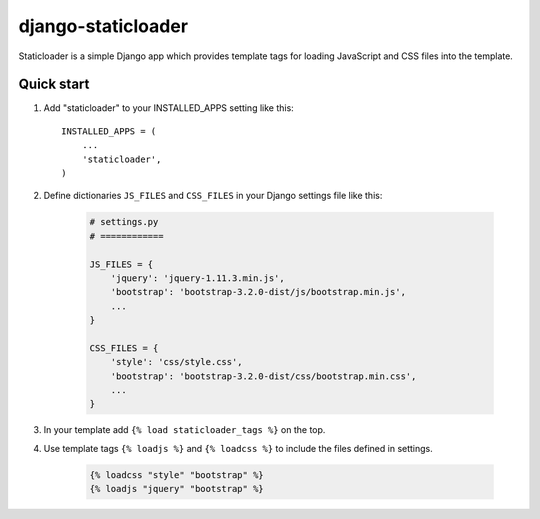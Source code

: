 ===================
django-staticloader
===================

Staticloader is a simple Django app which provides template tags for loading JavaScript and CSS files into the template.

Quick start
-----------

1. Add "staticloader" to your INSTALLED_APPS setting like this::

    INSTALLED_APPS = (
        ...
        'staticloader',
    )

2. Define dictionaries ``JS_FILES`` and ``CSS_FILES`` in your Django settings file like this:

    .. code:: python
 
        # settings.py
        # ============

        JS_FILES = {
            'jquery': 'jquery-1.11.3.min.js',
            'bootstrap': 'bootstrap-3.2.0-dist/js/bootstrap.min.js',
            ...
        }

        CSS_FILES = {
            'style': 'css/style.css',
            'bootstrap': 'bootstrap-3.2.0-dist/css/bootstrap.min.css',
            ...
        }

3. In your template add ``{% load staticloader_tags %}`` on the top.

4. Use template tags ``{% loadjs %}`` and ``{% loadcss %}`` to include the files defined in settings.

    .. code:: python

        {% loadcss "style" "bootstrap" %}
        {% loadjs "jquery" "bootstrap" %}